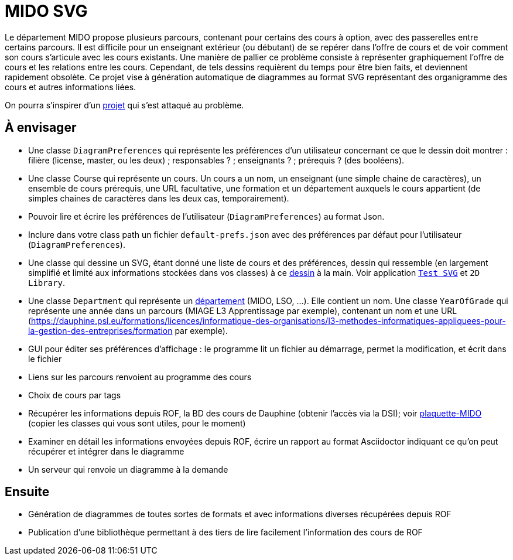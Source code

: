 = MIDO SVG

Le département MIDO propose plusieurs parcours, contenant pour certains des cours à option, avec des passerelles entre certains parcours. Il est difficile pour un enseignant extérieur (ou débutant) de se repérer dans l’offre de cours et de voir comment son cours s’articule avec les cours existants. Une manière de pallier ce problème consiste à représenter graphiquement l’offre de cours et les relations entre les cours. Cependant, de tels dessins requièrent du temps pour être bien faits, et deviennent rapidement obsolète. Ce projet vise à génération automatique de diagrammes au format SVG représentant des organigramme des cours et autres informations liées.

On pourra s’inspirer d’un https://github.com/oliviercailloux/MIDO-SVG[projet] qui s’est attaqué au problème.

== À envisager
* Une classe `DiagramPreferences` qui représente les préférences d’un utilisateur concernant ce que le dessin doit montrer : filière (license, master, ou les deux) ; responsables ? ; enseignants ? ; prérequis ? (des booléens).
* Une classe Course qui représente un cours. Un cours a un nom, un enseignant (une simple chaine de caractères), un ensemble de cours prérequis, une URL facultative, une formation et un département auxquels le cours appartient (de simples chaines de caractères dans les deux cas, temporairement).
* Pouvoir lire et écrire les préférences de l’utilisateur (`DiagramPreferences`) au format Json.
* Inclure dans votre class path un fichier `default-prefs.json` avec des préférences par défaut pour l’utilisateur (`DiagramPreferences`).
* Une classe qui dessine un SVG, étant donné une liste de cours et des préférences, dessin qui ressemble (en largement simplifié et limité aux informations stockées dans vos classes) à ce https://github.com/oliviercailloux/projets/blob/master/MIDO-Svg/MIDO.svg[dessin] à la main. Voir application https://github.com/oliviercailloux/Test-SVG[`Test SVG`] et `2D Library`.
* Une classe `Department` qui représente un https://dauphine.psl.eu/dauphine/presentation-universite/gouvernance-et-organisation[département] (MIDO, LSO, …). Elle contient un nom. Une classe `YearOfGrade` qui représente une année dans un parcours (MIAGE L3 Apprentissage par exemple), contenant un nom et une URL (https://dauphine.psl.eu/formations/licences/informatique-des-organisations/l3-methodes-informatiques-appliquees-pour-la-gestion-des-entreprises/formation par exemple).
* GUI pour éditer ses préférences d’affichage : le programme lit un fichier au démarrage, permet la modification, et écrit dans le fichier
* Liens sur les parcours renvoient au programme des cours
* Choix de cours par tags
* Récupérer les informations depuis ROF, la BD des cours de Dauphine (obtenir l’accès via la DSI); voir https://github.com/Dauphine-MIDO/plaquette-MIDO[plaquette-MIDO] (copier les classes qui vous sont utiles, pour le moment)
* Examiner en détail les informations envoyées depuis ROF, écrire un rapport au format Asciidoctor indiquant ce qu’on peut récupérer et intégrer dans le diagramme
* Un serveur qui renvoie un diagramme à la demande

== Ensuite
* Génération de diagrammes de toutes sortes de formats et avec informations diverses récupérées depuis ROF
* Publication d’une bibliothèque permettant à des tiers de lire facilement l’information des cours de ROF

